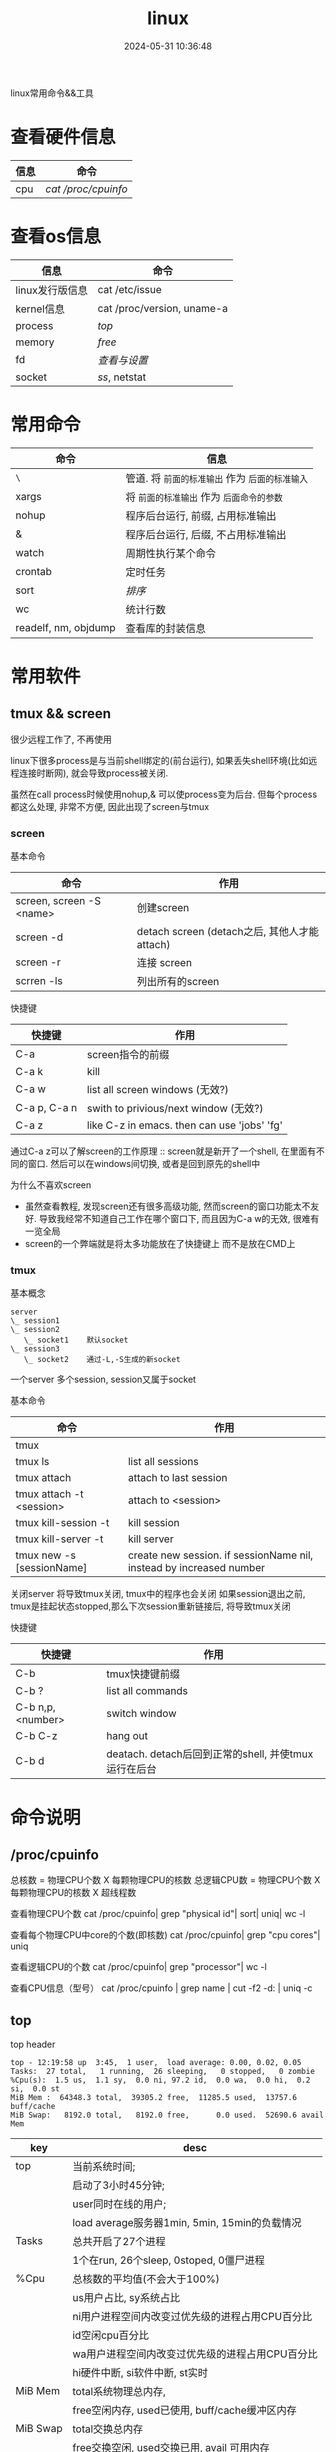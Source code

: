 #+title: linux
#+date: 2024-05-31 10:36:48
#+hugo_section: docs
#+hugo_bundle: os/linux
#+export_file_name: index
#+hugo_weight: 2
#+hugo_draft: false
#+hugo_auto_set_lastmod: t
#+hugo_custom_front_matter: :bookCollapseSection false

linux常用命令&&工具

#+hugo: more
* 查看硬件信息

  | 信息 | 命令              |
  |------+-------------------|
  | cpu  | [[*/proc/cpuinfo][cat /proc/cpuinfo]] |
  |------+-------------------|

* 查看os信息

  | 信息               | 命令                       |
  |--------------------+----------------------------|
  | linux发行版信息    | cat /etc/issue             |
  |--------------------+----------------------------|
  | kernel信息         | cat /proc/version, uname-a |
  |--------------------+----------------------------|
  | process            | [[*top][top]]                        |
  |--------------------+----------------------------|
  | memory             | [[*free][free]]                       |
  |--------------------+----------------------------|
  | fd                 | [[*fd][查看与设置]]                 |
  |--------------------+----------------------------|
  | socket             | [[*ss][ss]], netstat                |
  |--------------------+----------------------------|


* 常用命令

  | 命令                 | 信息                                        |
  |----------------------+---------------------------------------------|
  | =\=                    | 管道. 将 =前面的标准输出= 作为 =后面的标准输入= |
  |----------------------+---------------------------------------------|
  | xargs                | 将 =前面的标准输出= 作为 =后面命令的参数=       |
  |----------------------+---------------------------------------------|
  | nohup                | 程序后台运行, 前缀, 占用标准输出            |
  |----------------------+---------------------------------------------|
  | &                    | 程序后台运行, 后缀, 不占用标准输出          |
  |----------------------+---------------------------------------------|
  | watch                | 周期性执行某个命令                          |
  |----------------------+---------------------------------------------|
  | crontab              | 定时任务                                    |
  |----------------------+---------------------------------------------|
  | sort                 | [[*sort][排序]]                                        |
  |----------------------+---------------------------------------------|
  | wc                   | 统计行数                                    |
  |----------------------+---------------------------------------------|
  | readelf, nm, objdump | 查看库的封装信息                            |
  |----------------------+---------------------------------------------|

* 常用软件
** tmux && screen
   #+attr_shortcode: info
   #+begin_hint
   很少远程工作了, 不再使用
   #+end_hint

   linux下很多process是与当前shell绑定的(前台运行),
   如果丢失shell环境(比如远程连接时断网), 就会导致process被关闭.

   虽然在call process时候使用nohup,& 可以使process变为后台.
   但每个process都这么处理, 非常不方便, 因此出现了screen与tmux

*** screen
    #+begin_details
    #+begin_summary
    基本命令
    #+end_summary

    | 命令                     | 作用                                         |
    |--------------------------+----------------------------------------------|
    | screen, screen -S <name> | 创建screen                                   |
    | screen -d                | detach screen (detach之后, 其他人才能attach) |
    | screen -r                | 连接 screen                                  |
    | scrren -ls               | 列出所有的screen                             |
    |--------------------------+----------------------------------------------|
    #+end_details

    #+begin_details
    #+begin_summary
    快捷键
    #+end_summary

    | 快捷键       | 作用                                        |
    |--------------+---------------------------------------------|
    | C-a          | screen指令的前缀                            |
    | C-a k        | kill                                        |
    | C-a w        | list all screen windows (无效?)             |
    | C-a p, C-a n | swith to privious/next window (无效?)       |
    | C-a z        | like C-z in emacs. then can use 'jobs' 'fg' |
    |--------------+---------------------------------------------|

    #+attr_shortcode: info
    #+begin_hint
    通过C-a z可以了解screen的工作原理 :: screen就是新开了一个shell, 在里面有不同的窗口.
    然后可以在windows间切换, 或者是回到原先的shell中
    #+end_hint

    #+attr_shortcode: info
    #+begin_hint
    为什么不喜欢screen
    - 虽然查看教程, 发现screen还有很多高级功能, 然而screen的窗口功能太不友好.
      导致我经常不知道自己工作在哪个窗口下, 而且因为C-a w的无效, 很难有一览全局
    - screen的一个弊端就是将太多功能放在了快捷键上 而不是放在CMD上
    #+end_hint
    #+end_details

*** tmux
    #+begin_details
    #+begin_summary
    基本概念
    #+end_summary

    #+begin_example
      server
      \_ session1
      \_ session2
         \_ socket1    默认socket
      \_ session3
         \_ socket2    通过-L,-S生成的新socket
    #+end_example
    一个server 多个session, session又属于socket
    #+end_details

    #+begin_details
    #+begin_summary
    基本命令
    #+end_summary

    | 命令                      | 作用                                                                |
    |---------------------------+---------------------------------------------------------------------|
    | tmux                      |                                                                     |
    | tmux ls                   | list all sessions                                                   |
    | tmux attach               | attach to last session                                              |
    | tmux attach -t <session>  | attach to <session>                                                 |
    | tmux kill-session -t      | kill session                                                        |
    | tmux kill-server -t       | kill server                                                         |
    | tmux new -s [sessionName] | create new session. if sessionName nil, instead by increased number |
    |---------------------------+---------------------------------------------------------------------|

    #+attr_shortcode: info
    #+begin_hint
    关闭server 将导致tmux关闭, tmux中的程序也会关闭
    如果session退出之前, tmux是挂起状态stopped,那么下次session重新链接后, 将导致tmux关闭
    #+end_hint
    #+end_details

    #+begin_details
    #+begin_summary
    快捷键
    #+end_summary

    | 快捷键           | 作用                                                 |
    |------------------+------------------------------------------------------|
    | C-b              | tmux快捷键前缀                                       |
    | C-b ?            | list all commands                                    |
    | C-b n,p,<number> | switch window                                        |
    | C-b C-z          | hang out                                             |
    | C-b d            | deatach. detach后回到正常的shell, 并使tmux运行在后台 |
    |------------------+------------------------------------------------------|
    #+end_details

* 命令说明
** /proc/cpuinfo
  #+begin_details
  总核数 = 物理CPU个数 X 每颗物理CPU的核数
  总逻辑CPU数 = 物理CPU个数 X 每颗物理CPU的核数 X 超线程数

  查看物理CPU个数
  cat /proc/cpuinfo| grep "physical id"| sort| uniq| wc -l

  查看每个物理CPU中core的个数(即核数)
  cat /proc/cpuinfo| grep "cpu cores"| uniq

  查看逻辑CPU的个数
  cat /proc/cpuinfo| grep "processor"| wc -l

  查看CPU信息（型号）
  cat /proc/cpuinfo | grep name | cut -f2 -d: | uniq -c
  #+end_details
** top
   #+begin_details
   #+begin_summary
   top header
   #+end_summary

   #+begin_example
   top - 12:19:58 up  3:45,  1 user,  load average: 0.00, 0.02, 0.05
   Tasks:  27 total,   1 running,  26 sleeping,   0 stopped,   0 zombie
   %Cpu(s):  1.5 us,  1.1 sy,  0.0 ni, 97.2 id,  0.0 wa,  0.0 hi,  0.2 si,  0.0 st
   MiB Mem :  64348.3 total,  39305.2 free,  11285.5 used,  13757.6 buff/cache
   MiB Swap:   8192.0 total,   8192.0 free,      0.0 used.  52690.6 avail Mem
   #+end_example

   | key      | desc                                            |
   |----------+-------------------------------------------------|
   | top      | 当前系统时间;                                   |
   |          | 启动了3小时45分钟;                              |
   |          | user同时在线的用户;                             |
   |          | load average服务器1min, 5min, 15min的负载情况   |
   |----------+-------------------------------------------------|
   | Tasks    | 总共开启了27个进程                              |
   |          | 1个在run, 26个sleep, 0stoped, 0僵尸进程         |
   |----------+-------------------------------------------------|
   | %Cpu     | 总核数的平均值(不会大于100%)                    |
   |          | us用户占比, sy系统占比                          |
   |          | ni用户进程空间内改变过优先级的进程占用CPU百分比 |
   |          | id空闲cpu百分比                                 |
   |          | wa用户进程空间内改变过优先级的进程占用CPU百分比 |
   |          | hi硬件中断, si软件中断, st实时                  |
   |----------+-------------------------------------------------|
   | MiB Mem  | total系统物理总内存,                            |
   |          | free空闲内存, used已使用, buff/cache缓冲区内存  |
   |----------+-------------------------------------------------|
   | MiB Swap | total交换总内存                                 |
   |          | free交换空闲, used交换已用, avail 可用内存      |
   |----------+-------------------------------------------------|

   #+attr_shortcode: info
   #+begin_hint
   load average数据是每隔5秒钟检查一次活跃的进程数，然后按特定算法计算出的数值。
   如果这个数除以逻辑CPU的数量，结果高于5的时候就表明系统在超负荷运转了
   #+end_hint

   #+attr_shortcode: info
   #+begin_hint
   这一系列信息是系统的信息, docker容器内外是一致的
   #+end_hint
   #+end_details

   #+begin_details
   #+begin_summary
   top body
   #+end_summary

   #+begin_example
   PID USER      PR  NI    VIRT    RES    SHR S  %CPU  %MEM     TIME+ COMMAND

   122 root      20   0   12936   7148   6648 S   1.0   0.0   2:32.20 cli
   69  root      20   0   12928   7064   6572 S   0.7   0.0   2:07.64 svr
   #+end_example

   | key     | desc                                      |
   |---------+-------------------------------------------|
   | pid     |                                           |
   | user    | 谁启动的该进程                            |
   | PR      | 优先级                                    |
   | ni      | nice值 负值表示高优先级，正值表示低优先级 |
   | VIRT    | 虚拟内存                                  |
   | RES     | 真实内存                                  |
   | SHR     | 共享内存                                  |
   | %CPU    | 单核cpu占比, 大于100%表示占用了多个cpu核  |
   | TIME+   | 进程运行总时间??占用cpu的总时间??         |
   | COMMAND | 进程启动时的命令                          |
   |---------+-------------------------------------------|

   #+end_details

   #+begin_details
   #+begin_summary
   快捷键
   #+end_summary

   | group | 快捷键 | 作用                                                            |
   |-------+--------+-----------------------------------------------------------------|
   | 排序  | <      | 左移sort-field. 默认sort field是%cpu                            |
   |       | >      | 右移sort-field                                                  |
   |       | R      | 反转排序                                                        |
   |-------+--------+-----------------------------------------------------------------|
   | 高亮  | b      | 是否高亮显示 <R进程 或者 sort-field>, 总开关                    |
   |       | x      | 是否高亮 sort-field                                             |
   |       | y      | 是否高亮 R进程                                                  |
   |-------+--------+-----------------------------------------------------------------|
   | 其他  | 1      | 显示所有逻辑cpu                                                 |
   |       | k      | 关闭特定pid进程                                                 |
   |       | s      | 设置刷新时间                                                    |
   |-------+--------+-----------------------------------------------------------------|
   | 内存  | m      | 切换mem显示, 显示使用百分比&&总内存 ::>  (*used/total)% / total |
   |       | t      | 切换cpu显示, 没看明白; 仍然推荐看%Cpu->id 或者1查看所有核心的   |
   |-------+--------+-----------------------------------------------------------------|
   #+end_details
** free
  #+begin_details

  #+begin_example
  ## free -h
  total        used        free      shared  buff/cache   available
  Mem:           62Gi        11Gi        38Gi        17Mi        13Gi        51Gi
  Swap:         8.0Gi          0B       8.0Gi
  #+end_example

  | key        | desc                                   |
  |------------+----------------------------------------|
  | total      | 系统总内存                             |
  |------------+----------------------------------------|
  | used       | 已使用                                 |
  |------------+----------------------------------------|
  | free       | 空闲                                   |
  |------------+----------------------------------------|
  | shared     | 已舍弃的内存?                          |
  |------------+----------------------------------------|
  | buff/cache | io读写内存;                            |
  |            | 内存紧张的时候,会自动释放;             |
  |            | cache文件系统缓存; buff 裸设备相关缓存 |
  |------------+----------------------------------------|
  | available  | 可用内存. = free + buff/cache          |
  |------------+----------------------------------------|
  #+end_details
** ss
  #+begin_details
  #+begin_summary
  ss
  #+end_summary

  #+begin_example
  * every 100s 每100s刷新一次 ss-s  851d60ae4404是服务器名字  服务器当前时间
  * total:           这个数值是docker容器有关的, 每个单独计算;   貌似是inet + 1 TODONOW.
  * TCP: 2101        这个数值是docker容器无关的, 容器内外都一样; 貌似是state总和?? TODONOW
  *      estab    -- 这个数值是docker容器相关的, 每个单独计算
  *      closed   -- 这个数值是docker容器相关的, 每个单独计算
  *      orphaned --
  *      timewait --
  Every 100.0s: ss -s      851d60ae4404: Wed Oct 20 17:44:33 2021
  Total: 3
  TCP:   2101 (estab 0, closed 2100, orphaned 0, timewait 0)

  * RAW
  * UDP
  * TCP   这里的total是docker容器相关的, 每个单独计算
  * INET
  * FRAG
  Transport Total     IP        IPv6
  RAW       0         0         0
  UDP       1         1         0
  TCP       1         1         0
  INET      2         2         0
  FRAG      0         0         0
  #+end_example
  #+end_details

  #+begin_details
  #+begin_summary
  ss常用参数
  #+end_summary

  | 参数                                        | 含义                                              |
  |---------------------------------------------+---------------------------------------------------|
  | ss -a                                       | show all state. 默认只显示established state       |
  | ss -[4,6,t,u]                               | 匹配ipv4, ipv6, tcp协议, udp协议连接              |
  | ss [dst,src] <ip>:[port]                    | 匹配远端,本地 地址(端口)                          |
  | ss [dport,sport] [le,ge,eq,ne,gt,lt] <port> | 匹配远端,本地相符的连接. port比较参数与sh语法一致 |
  | ss state [state-status]                     | 匹配state                                         |
  |---------------------------------------------+---------------------------------------------------|

  #+attr_shortcode: info
  #+begin_hint
  state常用状态
  established, SYN-SENT, syn-recv, fin-wait-1, fin-wait-2, time-wait, closed, close-wait, listen, closing
  #+end_hint
  #+end_details
** fd
  #+begin_details
  #+begin_summary
  fd查看
  #+end_summary

  | 信息                                     | 查看命令              |
  |------------------------------------------+-----------------------|
  | 所有进程允许打开的最大fd数量             | /proc/sys/fs/file-max |
  | 所有进程已经打开的fd数量及允许的最大数量 | /proc/sys/fs/file-nr  |
  | 单个进程允许打开的最大fd数量             | ulimit -n             |
  | 单个进程(例如pid为5454)已打开的fd        | ls -l =/proc/5454/fd/=  |
  |------------------------------------------+-----------------------|
  #+end_details

  #+begin_details
  #+begin_summary
  fd设置
  #+end_summary

  | 作用                                    | 指令                                                      |
  |-----------------------------------------+-----------------------------------------------------------|
  | 用户单进程最大(仅当前sesstion生效)      | ulimit -n                                                 |
  | 用户单进程设置                          | ulimit -n xx                                              |
  | 用户单进程S(软件)最大(需要重新登录生效) | echo '* soft nofile 1048576' >> /etc/security/limits.conf |
  | 用户单进程H(硬件)最大(需要重新登录生效) | echo '* hard nofile 1048576' >> /etc/security/limits.conf |
  |-----------------------------------------+-----------------------------------------------------------|

  #+attr_shortcode: warning
  #+begin_hint
  - 用户单进程H最大的值一定不能大于fs.nr_open, 否则注销后将无法正常登录
  - 以上3个的配置数都受限于fs.nr_open -- 调用sysctl -p生效
    sysctl -w fs.nr_open=xxx
  #+end_hint
  #+end_details
** sort
  #+begin_details
  根据Ascii进行排序, 默认为升序
  - u 去除重复行
  - r 降序
  - n 根据 =数值= 而非 =Ascii= 排序
  - k, t  k指定列数, t指定分隔符
  - f 会将小写字母都转换为大写字母来进行比较，亦即忽略大小写
  #+end_details

